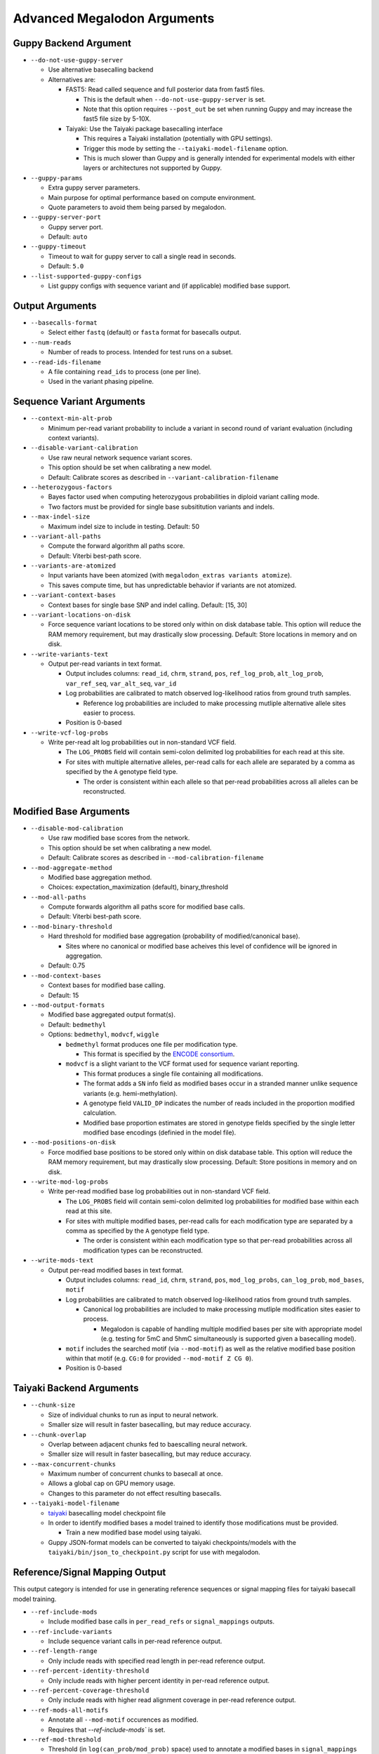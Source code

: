 ****************************
Advanced Megalodon Arguments
****************************

----------------------
Guppy Backend Argument
----------------------

- ``--do-not-use-guppy-server``

  - Use alternative basecalling backend
  - Alternatives are:

    - FAST5: Read called sequence and full posterior data from fast5 files.

      - This is the default when ``--do-not-use-guppy-server`` is set.
      - Note that this option requires ``--post_out`` be set when running Guppy and may increase the fast5 file size by 5-10X.
    - Taiyaki: Use the Taiyaki package basecalling interface

      - This requires a Taiyaki installation (potentially with GPU settings).
      - Trigger this mode by setting the ``--taiyaki-model-filename`` option.
      - This is much slower than Guppy and is generally intended for experimental models with either layers or architectures not supported by Guppy.
- ``--guppy-params``

  - Extra guppy server parameters.
  - Main purpose for optimal performance based on compute environment.
  - Quote parameters to avoid them being parsed by megalodon.
- ``--guppy-server-port``

  - Guppy server port.
  - Default: ``auto``
- ``--guppy-timeout``

  - Timeout to wait for guppy server to call a single read in seconds.
  - Default: ``5.0``
- ``--list-supported-guppy-configs``

  - List guppy configs with sequence variant and (if applicable) modified base support.

----------------
Output Arguments
----------------

- ``--basecalls-format``

  - Select either ``fastq`` (default) or ``fasta`` format for basecalls output.
- ``--num-reads``

  - Number of reads to process. Intended for test runs on a subset.
- ``--read-ids-filename``

  - A file containing ``read_ids`` to process (one per line).
  - Used in the variant phasing pipeline.

--------------------------
Sequence Variant Arguments
--------------------------

- ``--context-min-alt-prob``

  - Minimum per-read variant probability to include a variant in second round of variant evaluation (including context variants).

- ``--disable-variant-calibration``

  - Use raw neural network sequence variant scores.
  - This option should be set when calibrating a new model.
  - Default: Calibrate scores as described in ``--variant-calibration-filename``
- ``--heterozygous-factors``

  - Bayes factor used when computing heterozygous probabilities in diploid variant calling mode.
  - Two factors must be provided for single base subsititution variants and indels.
- ``--max-indel-size``

  - Maximum indel size to include in testing. Default: 50
- ``--variant-all-paths``

  - Compute the forward algorithm all paths score.
  - Default: Viterbi best-path score.
- ``--variants-are-atomized``

  - Input variants have been atomized (with ``megalodon_extras variants atomize``).
  - This saves compute time, but has unpredictable behavior if variants are not atomized.
- ``--variant-context-bases``

  - Context bases for single base SNP and indel calling. Default: [15, 30]
- ``--variant-locations-on-disk``

  - Force sequence variant locations to be stored only within on disk database table. This option will reduce the RAM memory requirement, but may drastically slow processing. Default: Store locations in memory and on disk.
- ``--write-variants-text``

  - Output per-read variants in text format.

    - Output includes columns: ``read_id``, ``chrm``, ``strand``, ``pos``, ``ref_log_prob``, ``alt_log_prob``, ``var_ref_seq``, ``var_alt_seq``, ``var_id``
    - Log probabilities are calibrated to match observed log-likelihood ratios from ground truth samples.

      - Reference log probabilities are included to make processing mutliple alternative allele sites easier to process.
    - Position is 0-based
- ``--write-vcf-log-probs``

  - Write per-read alt log probabilities out in non-standard VCF field.

    - The ``LOG_PROBS`` field will contain semi-colon delimited log probabilities for each read at this site.
    - For sites with multiple alternative alleles, per-read calls for each allele are separated by a comma as specified by the ``A`` genotype field type.

      - The order is consistent within each allele so that per-read probabilities across all alleles can be reconstructed.

-----------------------
Modified Base Arguments
-----------------------

- ``--disable-mod-calibration``

  - Use raw modified base scores from the network.
  - This option should be set when calibrating a new model.
  - Default: Calibrate scores as described in ``--mod-calibration-filename``
- ``--mod-aggregate-method``

  - Modified base aggregation method.
  - Choices: expectation_maximization (default), binary_threshold

- ``--mod-all-paths``

  - Compute forwards algorithm all paths score for modified base calls.
  - Default: Viterbi best-path score.
- ``--mod-binary-threshold``

  - Hard threshold for modified base aggregation (probability of modified/canonical base).

    - Sites where no canonical or modified base acheives this level of confidence will be ignored in aggregation.
  - Default: 0.75
- ``--mod-context-bases``

  - Context bases for modified base calling.
  - Default: 15

- ``--mod-output-formats``

  - Modified base aggregated output format(s).
  - Default: ``bedmethyl``
  - Options: ``bedmethyl``, ``modvcf``, ``wiggle``

    - ``bedmethyl`` format produces one file per modification type.

      - This format is specified by the `ENCODE consortium <https://www.encodeproject.org/data-standards/wgbs/>`_.
    - ``modvcf`` is a slight variant to the VCF format used for sequence variant reporting.

      - This format produces a single file containing all modifications.
      - The format adds a ``SN`` info field as modified bases occur in a stranded manner unlike sequence variants (e.g. hemi-methylation).
      - A genotype field ``VALID_DP`` indicates the number of reads included in the proportion modified calculation.
      - Modified base proportion estimates are stored in genotype fields specified by the single letter modified base encodings (definied in the model file).

- ``--mod-positions-on-disk``

  - Force modified base positions to be stored only within on disk database table. This option will reduce the RAM memory requirement, but may drastically slow processing. Default: Store positions in memory and on disk.
- ``--write-mod-log-probs``

  - Write per-read modified base log probabilities out in non-standard VCF field.

    - The ``LOG_PROBS`` field will contain semi-colon delimited log probabilities for modified base within each read at this site.
    - For sites with multiple modified bases, per-read calls for each modification type are separated by a comma as specified by the ``A`` genotype field type.

      - The order is consistent within each modification type so that per-read probabilities across all modification types can be reconstructed.
- ``--write-mods-text``

  - Output per-read modified bases in text format.

    - Output includes columns: ``read_id``, ``chrm``, ``strand``, ``pos``, ``mod_log_probs``, ``can_log_prob``, ``mod_bases``, ``motif``
    - Log probabilities are calibrated to match observed log-likelihood ratios from ground truth samples.

      - Canonical log probabilities are included to make processing mutliple modification sites easier to process.

        - Megalodon is capable of handling multiple modified bases per site with appropriate model (e.g. testing for 5mC and 5hmC simultaneously is supported given a basecalling model).
    - ``motif`` includes the searched motif (via ``--mod-motif``) as well as the relative modified base position within that motif (e.g. ``CG:0`` for provided ``--mod-motif Z CG 0``).
    - Position is 0-based

-------------------------
Taiyaki Backend Arguments
-------------------------

- ``--chunk-size``

  - Size of individual chunks to run as input to neural network.
  - Smaller size will result in faster basecalling, but may reduce accuracy.
- ``--chunk-overlap``

  - Overlap between adjacent chunks fed to baescalling neural network.
  - Smaller size will result in faster basecalling, but may reduce accuracy.
- ``--max-concurrent-chunks``

  - Maximum number of concurrent chunks to basecall at once.
  - Allows a global cap on GPU memory usage.
  - Changes to this parameter do not effect resulting basecalls.
- ``--taiyaki-model-filename``

  - `taiyaki <https://github.com/nanoporetech/taiyaki>`_ basecalling model checkpoint file
  - In order to identify modified bases a model trained to identify those modifications must be provided.

    - Train a new modified base model using taiyaki.

  - Guppy JSON-format models can be converted to taiyaki checkpoints/models with the ``taiyaki/bin/json_to_checkpoint.py`` script for use with megalodon.

-------------------------------
Reference/Signal Mapping Output
-------------------------------

This output category is intended for use in generating reference sequences or signal mapping files for taiyaki basecall model training.

- ``--ref-include-mods``

  - Include modified base calls in ``per_read_refs`` or ``signal_mappings`` outputs.
- ``--ref-include-variants``

  - Include sequence variant calls in per-read reference output.
- ``--ref-length-range``

  - Only include reads with specified read length in per-read reference output.
- ``--ref-percent-identity-threshold``

  - Only include reads with higher percent identity in per-read reference output.
- ``--ref-percent-coverage-threshold``

  -  Only include reads with higher read alignment coverage in per-read reference output.
- ``--ref-mods-all-motifs``

  - Annotate all ``--mod-motif`` occurences as modified.
  - Requires that `--ref-include-mods`` is set.
- ``--ref-mod-threshold``

  - Threshold (in ``log(can_prob/mod_prob)`` space) used to annotate a modified bases in ``signal_mappings`` or ``per_read_refs`` outputs.
  - See ``megalodon_extras modified_bases estimate_threshold`` command for help computing this threshold.
  - Requires that `--ref-include-mods`` is set.

---------------------
Mod Mapping Arguments
---------------------

- ``--mod-map-base-conv``

  - For ``mod_mappings`` output, convert called bases.

    - For example, to mimic bisulfite output use: ``--mod-map-base-conv C T --mod-map-base-conv Z C``
    - This is option useful since the BAM format does support modified bases and will convert all alternative bases to ``N``s for storage in BAM/CRAM format.
  - Note additional formats may be supported in the future once finalized in hts-specs.

-----------------------
Miscellaneous Arguments
-----------------------

- ``--database-safety``

  - Setting for database performance versus corruption protection.

    - Options:

      - 0 (DB corruption on application crash)
      - 1 (Default; DB corruption on system crash)
      - 2 (DB safe mode)
- ``--edge-buffer``

  - Do not process sequence variant or modified base calls near edge of read mapping.
  - Default: 0
- ``--not-recursive``

  - Only search for fast5 read files directly found within the fast5 directory.
  - Default: search recursively
- ``--suppress-progress``

  - Suppress progress bar output.
- ``--suppress-queues-status``

  - Suppress dynamic status of output queues.
  - These queues are helpful for diagnosing I/O issues.
